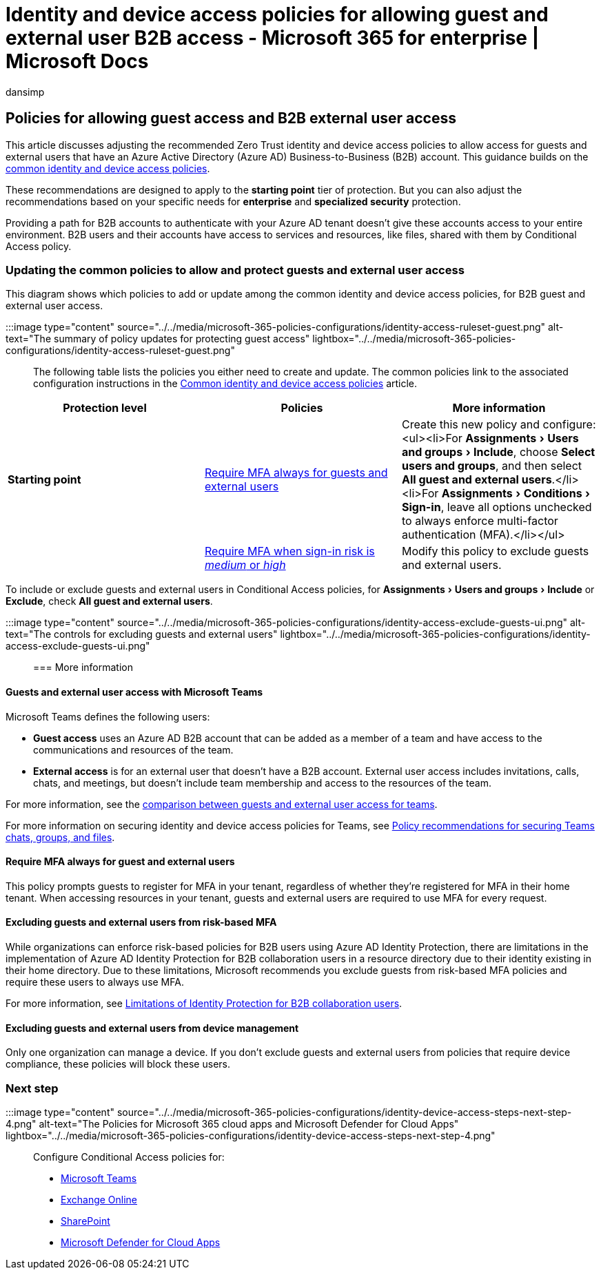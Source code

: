 = Identity and device access policies for allowing guest and external user B2B access - Microsoft 365 for enterprise | Microsoft Docs
:audience: Admin
:author: dansimp
:description: Describes the recommended Conditional Access and related policies for protecting access of guests and external users.
:experimental:
:f1.keywords: ["NOCSH"]
:manager: Laurawi
:ms.author: dansimp
:ms.collection: ["M365-identity-device-management", "M365-security-compliance", "m365solution-identitydevice", "m365solution-scenario", "zerotrust-solution", "highpri"]
:ms.custom: ["it-pro", "goldenconfig"]
:ms.reviewer: martincoetzer
:ms.service: microsoft-365-security
:ms.subservice: mdo
:ms.topic: article
:search.appverid: met150

== Policies for allowing guest access and B2B external user access

This article discusses adjusting the recommended Zero Trust identity and device access policies to allow access for guests and external users that have an Azure Active Directory (Azure AD) Business-to-Business (B2B) account.
This guidance builds on the xref:identity-access-policies.adoc[common identity and device access policies].

These recommendations are designed to apply to the *starting point* tier of protection.
But you can also adjust the recommendations based on your specific needs for *enterprise* and *specialized security* protection.

Providing a path for B2B accounts to authenticate with your Azure AD tenant doesn't give these accounts access to your entire environment.
B2B users and their accounts have access to services and resources, like files, shared with them by Conditional Access policy.

=== Updating the common policies to allow and protect guests and external user access

This diagram shows which policies to add or update among the common identity and device access policies, for B2B guest and external user access.

:::image type="content" source="../../media/microsoft-365-policies-configurations/identity-access-ruleset-guest.png" alt-text="The summary of policy updates for protecting guest access" lightbox="../../media/microsoft-365-policies-configurations/identity-access-ruleset-guest.png":::

The following table lists the policies you either need to create and update.
The common policies link to the associated configuration instructions in the xref:identity-access-policies.adoc[Common identity and device access policies] article.

|===
| Protection level | Policies | More information

| *Starting point*
| link:identity-access-policies.md#require-mfa-based-on-sign-in-risk[Require MFA always for guests and external users]
| Create this new policy and configure: <ul><li>For menu:Assignments[Users and groups > Include], choose *Select users and groups*, and then select *All guest and external users*.</li><li>For menu:Assignments[Conditions > Sign-in], leave all options unchecked to always enforce multi-factor authentication (MFA).</li></ul>

|
| link:identity-access-policies.md#require-mfa-based-on-sign-in-risk[Require MFA when sign-in risk is _medium_ or _high_]
| Modify this policy to exclude guests and external users.
|===

To include or exclude guests and external users in Conditional Access policies, for menu:Assignments[Users and groups > Include] or *Exclude*, check *All guest and external users*.

:::image type="content" source="../../media/microsoft-365-policies-configurations/identity-access-exclude-guests-ui.png" alt-text="The controls for excluding guests and external users" lightbox="../../media/microsoft-365-policies-configurations/identity-access-exclude-guests-ui.png":::

=== More information

==== Guests and external user access with Microsoft Teams

Microsoft Teams defines the following users:

* *Guest access* uses an Azure AD B2B account that can be added as a member of a team and have access to the communications and resources of the team.
* *External access* is for an external user that doesn't have a B2B account.
External user access includes invitations, calls, chats, and meetings, but doesn't include team membership and access to the resources of the team.

For more information, see the link:/microsoftteams/communicate-with-users-from-other-organizations#compare-external-and-guest-access[comparison between guests and external user access for teams].

For more information on securing identity and device access policies for Teams, see xref:teams-access-policies.adoc[Policy recommendations for securing Teams chats, groups, and files].

==== Require MFA always for guest and external users

This policy prompts guests to register for MFA in your tenant, regardless of whether they're registered for MFA in their home tenant.
When accessing resources in your tenant, guests and external users are required to use MFA for every request.

==== Excluding guests and external users from risk-based MFA

While organizations can enforce risk-based policies for B2B users using Azure AD Identity Protection, there are limitations in the implementation of Azure AD Identity Protection for B2B collaboration users in a resource directory due to their identity existing in their home directory.
Due to these limitations, Microsoft recommends you exclude guests from risk-based MFA policies and require these users to always use MFA.

For more information, see link:/azure/active-directory/identity-protection/concept-identity-protection-b2b#limitations-of-identity-protection-for-b2b-collaboration-users[Limitations of Identity Protection for B2B collaboration users].

==== Excluding guests and external users from device management

Only one organization can manage a device.
If you don't exclude guests and external users from policies that require device compliance, these policies will block these users.

=== Next step

:::image type="content" source="../../media/microsoft-365-policies-configurations/identity-device-access-steps-next-step-4.png" alt-text="The Policies for Microsoft 365 cloud apps and Microsoft Defender for Cloud Apps" lightbox="../../media/microsoft-365-policies-configurations/identity-device-access-steps-next-step-4.png":::

Configure Conditional Access policies for:

* xref:teams-access-policies.adoc[Microsoft Teams]
* xref:secure-email-recommended-policies.adoc[Exchange Online]
* xref:sharepoint-file-access-policies.adoc[SharePoint]
* xref:mcas-saas-access-policies.adoc[Microsoft Defender for Cloud Apps]
